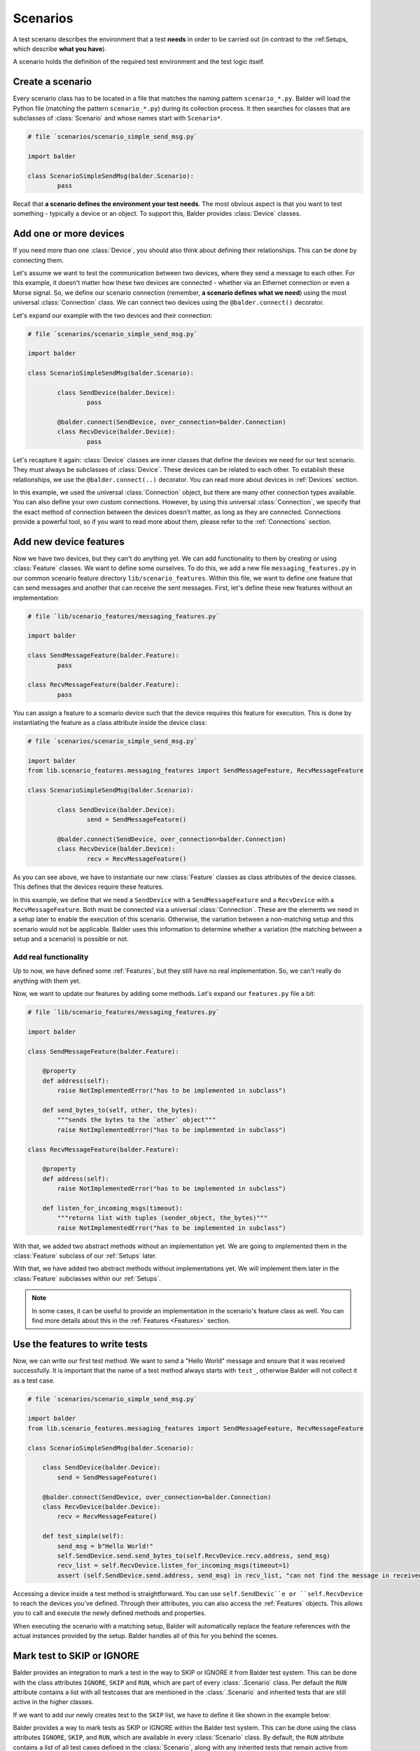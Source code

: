 Scenarios
*********

A test scenario describes the environment that a test **needs** in order to be carried out (in contrast to the
:ref:Setups, which describe **what you have**).

A scenario holds the definition of the required test environment and the test logic itself.

Create a scenario
=================

Every scenario class has to be located in a file that matches the naming pattern ``scenario_*.py``. Balder will load
the Python file (matching the pattern ``scenario_*.py``) during its collection process. It then searches for classes
that are subclasses of :class:`Scenario` and whose names start with ``Scenario*``.

.. code-block:: python

        # file `scenarios/scenario_simple_send_msg.py`

        import balder

        class ScenarioSimpleSendMsg(balder.Scenario):
                pass

Recall that **a scenario defines the environment your test needs**. The most obvious aspect is that you want to test
something - typically a device or an object. To support this, Balder provides :class:`Device` classes.

Add one or more devices
=======================

If you need more than one :class:`Device`, you should also think about defining their relationships. This can be done
by connecting them.

Let's assume we want to test the communication between two devices, where they send a message to each other. For this
example, it doesn't matter how these two devices are connected - whether via an Ethernet connection or even a Morse
signal. So, we define our scenario connection (remember, **a scenario defines what we need**) using the most universal
:class:`Connection` class. We can connect two devices using the ``@balder.connect()`` decorator.

Let's expand our example with the two devices and their connection:

.. code-block:: python

        # file `scenarios/scenario_simple_send_msg.py`

        import balder

        class ScenarioSimpleSendMsg(balder.Scenario):

                class SendDevice(balder.Device):
                        pass

                @balder.connect(SendDevice, over_connection=balder.Connection)
                class RecvDevice(balder.Device):
                        pass

Let's recapture it again: :class:`Device` classes are inner classes that define the devices we need for our test scenario. They must always be
subclasses of :class:`Device`. These devices can be related to each other. To establish these relationships, we use the
``@balder.connect(..)`` decorator. You can read more about devices in :ref:`Devices` section.

In this example, we used the universal :class:`Connection` object, but there are many other connection types available.
You can also define your own custom connections. However, by using this universal :class:`Connection`, we specify that
the exact method of connection between the devices doesn't matter, as long as they are connected. Connections provide
a powerful tool, so if you want to read more about them, please refer to the :ref:`Connections` section.


Add new device features
=======================

Now we have two devices, but they can't do anything yet. We can add functionality to them by creating or using
:class:`Feature` classes. We want to define some ourselves. To do this, we add a new file ``messaging_features.py`` in
our common scenario feature directory ``lib/scenario_features``. Within this file, we want to define one feature that
can send messages and another that can receive the sent messages. First, let's define these new features without an
implementation:

.. code-block:: python

        # file `lib/scenario_features/messaging_features.py`

        import balder

        class SendMessageFeature(balder.Feature):
                pass

        class RecvMessageFeature(balder.Feature):
                pass

You can assign a feature to a scenario device such that the device requires this feature for execution. This is done
by instantiating the feature as a class attribute inside the device class:

.. code-block:: python

        # file `scenarios/scenario_simple_send_msg.py`

        import balder
        from lib.scenario_features.messaging_features import SendMessageFeature, RecvMessageFeature

        class ScenarioSimpleSendMsg(balder.Scenario):

                class SendDevice(balder.Device):
                        send = SendMessageFeature()

                @balder.connect(SendDevice, over_connection=balder.Connection)
                class RecvDevice(balder.Device):
                        recv = RecvMessageFeature()

As you can see above, we have to instantiate our new :class:`Feature` classes as class attributes of the device classes.
This defines that the devices require these features.

In this example, we define that we need a ``SendDevice`` with a ``SendMessageFeature`` and a ``RecvDevice`` with a
``RecvMessageFeature``. Both must be connected via a universal :class:`Connection`. These are the elements we need in a
setup later to enable the execution of this scenario. Otherwise, the variation between a non-matching setup and this
scenario would not be applicable. Balder uses this information to determine whether a variation (the matching between
a setup and a scenario) is possible or not.

Add real functionality
----------------------

Up to now, we have defined some :ref:`Features`, but they still have no real implementation. So, we can't really do
anything with them yet.

Now, we want to update our features by adding some methods. Let's expand our ``features.py`` file a bit:

.. code-block:: python

    # file `lib/scenario_features/messaging_features.py`

    import balder

    class SendMessageFeature(balder.Feature):

        @property
        def address(self):
            raise NotImplementedError("has to be implemented in subclass")

        def send_bytes_to(self, other, the_bytes):
            """sends the bytes to the `other` object"""
            raise NotImplementedError("has to be implemented in subclass")

    class RecvMessageFeature(balder.Feature):

        @property
        def address(self):
            raise NotImplementedError("has to be implemented in subclass")

        def listen_for_incoming_msgs(timeout):
            """returns list with tuples (sender_object, the_bytes)"""
            raise NotImplementedError("has to be implemented in subclass")

With that, we added two abstract methods without an implementation yet. We are going to implemented them in the
:class:`Feature` subclass of our :ref:`Setups` later.

With that, we have added two abstract methods without implementations yet. We will implement them later in the
:class:`Feature` subclasses within our :ref:`Setups`.

.. note::
    In some cases, it can be useful to provide an implementation in the scenario's feature class as well. You can
    find more details about this in the :ref:`Features <Features>` section.

Use the features to write tests
================================

Now, we can write our first test method. We want to send a "Hello World" message and ensure that it was received
successfully. It is important that the name of a test method always starts with ``test_``, otherwise Balder will not
collect it as a test case.


.. code-block:: python

    # file `scenarios/scenario_simple_send_msg.py`

    import balder
    from lib.scenario_features.messaging_features import SendMessageFeature, RecvMessageFeature

    class ScenarioSimpleSendMsg(balder.Scenario):

        class SendDevice(balder.Device):
            send = SendMessageFeature()

        @balder.connect(SendDevice, over_connection=balder.Connection)
        class RecvDevice(balder.Device):
            recv = RecvMessageFeature()

        def test_simple(self):
            send_msg = b"Hello World!"
            self.SendDevice.send.send_bytes_to(self.RecvDevice.recv.address, send_msg)
            recv_list = self.RecvDevice.listen_for_incoming_msgs(timeout=1)
            assert (self.SendDevice.send.address, send_msg) in recv_list, "can not find the message in received message list"

Accessing a device inside a test method is straightforward. You can use ``self.SendDevic``e or ``self.RecvDevice`` to
reach the devices you've defined. Through their attributes, you can also access the :ref:`Features` objects. This
allows you to call and execute the newly defined methods and properties.

When executing the scenario with a matching setup, Balder will automatically replace the feature references with the
actual instances provided by the setup. Balder handles all of this for you behind the scenes.

Mark test to SKIP or IGNORE
===========================

Balder provides an integration to mark a test in the way to SKIP or IGNORE it from Balder test system. This can be
done with the class attributes ``IGNORE``, ``SKIP`` and ``RUN``, which are part of every :class:`.Scenario` class. Per
default the ``RUN`` attribute contains a list with all testcases that are mentioned in the :class:`.Scenario` and
inherited tests that are still active in the higher classes.

If we want to add our newly creates test to the ``SKIP`` list, we have to define it like shown in the example below:

Balder provides a way to mark tests as SKIP or IGNORE within the Balder test system. This can be done using the class
attributes ``IGNORE``, ``SKIP``, and ``RUN``, which are available in every :class:`Scenario` class. By default, the
``RUN`` attribute contains a list of all test cases defined in the :class:`Scenario`, along with any inherited tests
that remain active from parent classes.

If we would like to add our newly created test to the ``SKIP`` list, we have to define it as shown in the example below:

.. code-block:: python

    # file `scenarios/scenario_simple_send_msg.py`

    import balder
    from lib.scenario_features.messaging_features import SendMessageFeature, RecvMessageFeature

    class ScenarioSimpleSendMsg(balder.Scenario):

        SKIP = [ScenarioSimpleSendMsg.test_simple]

        class SendDevice(balder.Device):
            send = SendMessageFeature()

        @balder.connect(SendDevice, over_connection=balder.Connection)
        class RecvDevice(balder.Device):
            recv = RecvMessageFeature()

        def test_simple(self):
            ...

In this case, the test case ``test_simple`` will be marked as **SKIP** and will never be executed. This can be useful
during the development process of a test, if you don't want to activate it until the implementation is complete.

Scenario inheritance
====================

Balder supports inheritance for scenario classes, just like in standard Python class inheritance. This allows you to
create a base scenario with common devices and fixtures and extend or modify it in child scenarios. It's particularly
helpful when you have similar tests that share device structures or setup/cleanup code, that can be summarized in
fixtures, which should be reused over different scenarios.


To use inheritance, simply subclass your new scenario from an existing one. Balder will automatically inherit all the
devices, features, connections, and test methods from the parent class. You can add new elements or override existing
ones in the child class.

Overwriting Scenario Devices
----------------------------

You can overwrite devices and **extend** their feature set, but you can never replace an existing feature set from the
parent class. It is also important to use the same device names when a device exists in a parent class.
This ensures that Balder can properly map, connect, and resolve the devices across the inheritance chain without
conflicts. For instance, if the parent has a device named ``SendDevice``, any override in the child must also be called
``SendDevice``.

.. code-block:: python

    class ScenarioInherited(ScenarioSimpleSendMsg):

        class SendDevice(ScenarioSimpleSendMsg.SendDevice): # Balder only allows overwriting and assigning the same name
            # if you do not overwrite features here, the features from `ScenarioSimpleSendMsg.SendDevice` are still active
            pass

        @balder.connect(SendDevice, over_connection=balder.Connection)
        class RecvDevice(ScenarioSimpleSendMsg.RecvDevice):
            # if you do not overwrite features here, the features from `ScenarioSimpleSendMsg.RecvDevice` are still active
            pass

        # the test `InheritedScenario.test_simple` is still active and will be executed for this scenario

Keep in mind that inherited test methods (those starting with ``test_``) will be collected and executed unless you
explicitly skip or ignore them using the SKIP or IGNORE class attributes. This way, you can build modular and reusable
test structures while maintaining clarity and consistency.

Overwriting Features of overwritten Devices
-------------------------------------------

Sometimes it makes sense to overwrite a specific feature in a scenario device's parent class. So for example, if we want
to use a more specific implementation for our ``SendMessageFeature`` within our ``ScenarioInherited``, we can overwrite
it, by using the new feature in the sub class:

.. code-block:: python

    class ScenarioInherited(ScenarioSimpleSendMsg):

        class SendDevice(ScenarioSimpleSendMsg.SendDevice):
            send = MoreSpecificSendMessageFeature()
        ...

This works, but there need to be two conditions, that Balder allows it:

1) you need to use the same attribute name ``send``, that is used in the parent class
2) ``MoreSpecificSendMessageFeature`` needs to be a subclass of ``SendMessageFeature``

These conditions are necessary, because Balder would not be able to execute the test
``ScenarioSimpleSendMsg.test_simple`` from parent scenario class, if the interface defined in ``SendMessageFeature``
would not be available.

Behavior for collected sub and parent classes
---------------------------------------------

Balder has a mechanism that detects duplicated scenarios because of inheritance. If balder collects the same variation
(same setup and same device mapping) with the ``ScenarioSimpleSendMsg`` and the ``ScenarioInherited``, Balder
automatically removes the variation with the parent class ``ScenarioSimpleSendMsg`` because it is fully covered up by
the inherited scenario ``ScenarioInherited``.

If you want to avoid this, just creating a new subclass without any further implementation:

.. code-block:: python

    class ScenarioUnchanged(ScenarioSimpleSendMsg):
        pass

This will collect ``ScenarioUnchanged`` instead of ``ScenarioSimpleSendMsg`` which results in the execution of
the unchanged test code provided in ``ScenarioSimpleSendMsg``.
